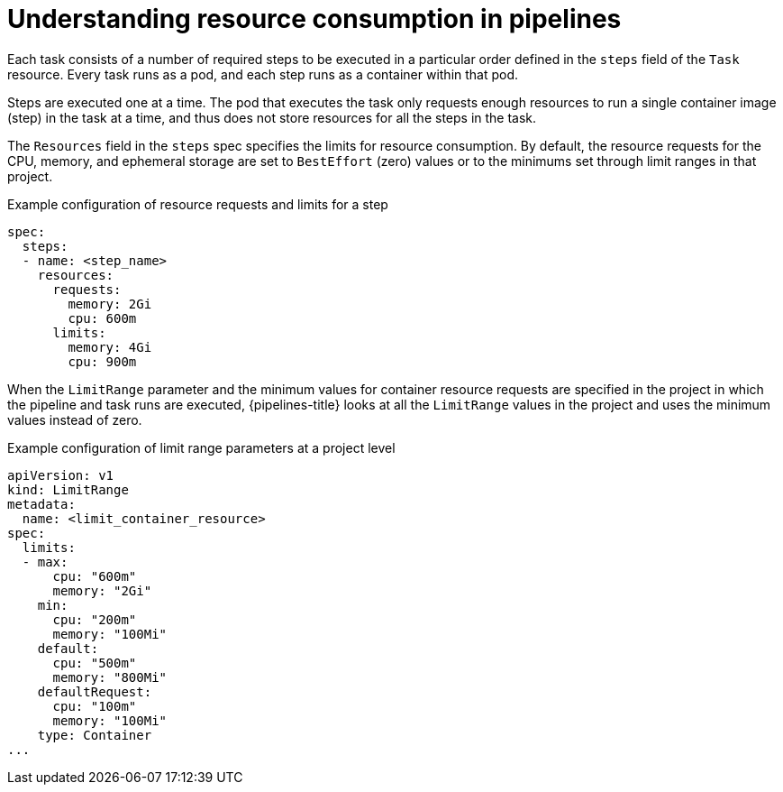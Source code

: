 // This module is included in the following assemblies:
// * resource/reducing-pipelines-resource-consumption.adoc

:_content-type: CONCEPT
[id='op-understanding-pipelines-resource-consumption_{context}']
= Understanding resource consumption in pipelines

Each task consists of a number of required steps to be executed in a particular order defined in the `steps` field of the `Task` resource. Every task runs as a pod, and each step runs as a container within that pod.

Steps are executed one at a time. The pod that executes the task only requests enough resources to run a single container image (step) in the task at a time, and thus does not store resources for all the steps in the task.

The `Resources` field in the `steps` spec specifies the limits for resource consumption.
By default, the resource requests for the CPU, memory, and ephemeral storage are set to `BestEffort` (zero) values or to the minimums set through limit ranges in that project.

.Example configuration of resource requests and limits for a step
[source,yaml]
----
spec:
  steps:
  - name: <step_name>
    resources:
      requests:
        memory: 2Gi
        cpu: 600m
      limits:
        memory: 4Gi
        cpu: 900m
----

When the `LimitRange` parameter and the minimum values for container resource requests are specified in the project in which the pipeline and task runs are executed, {pipelines-title} looks at all the `LimitRange` values in the project and uses the minimum values instead of zero.

.Example configuration of limit range parameters at a project level
[source,yaml]
----
apiVersion: v1
kind: LimitRange
metadata:
  name: <limit_container_resource>
spec:
  limits:
  - max:
      cpu: "600m"
      memory: "2Gi"
    min:
      cpu: "200m"
      memory: "100Mi"
    default:
      cpu: "500m"
      memory: "800Mi"
    defaultRequest:
      cpu: "100m"
      memory: "100Mi"
    type: Container
...
----
